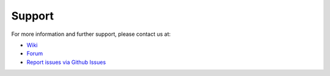 =======
Support
=======

.. 
   todo::

   For now, this is just a quick stub. What else do we need here?

For more information and further support, please contact us at:

* `Wiki <http://niftools.sourceforge.net/wiki/Blender>`_
* `Forum <https://forum.niftools.org/>`_
* `Report issues via Github Issues <https://www.github.com/niftools/blender_niftools_addon/issues>`_
